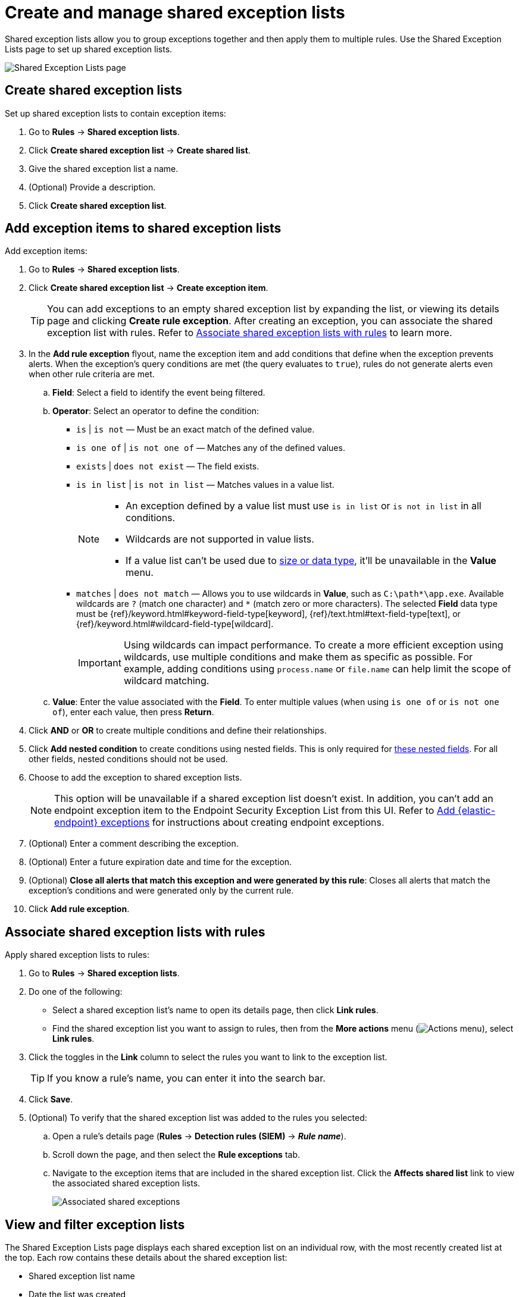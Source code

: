 [[security-shared-exception-lists]]
= Create and manage shared exception lists

// :description: Learn how to create and manage shared exception lists.
// :keywords: serverless, security, how-to


Shared exception lists allow you to group exceptions together and then apply them to multiple rules. Use the Shared Exception Lists page to set up shared exception lists.

[role="screenshot"]
image::images/shared-exception-lists/-detections-rule-exceptions-page.png[Shared Exception Lists page]

[discrete]
[[create-shared-exception-list]]
== Create shared exception lists

Set up shared exception lists to contain exception items:

. Go to **Rules** → **Shared exception lists**.
. Click **Create shared exception list** → **Create shared list**.
. Give the shared exception list a name.
. (Optional) Provide a description.
. Click **Create shared exception list**.

[discrete]
[[add-exception-items]]
== Add exception items to shared exception lists

Add exception items:

. Go to **Rules** → **Shared exception lists**.
. Click **Create shared exception list** → **Create exception item**.
+
[TIP]
====
You can add exceptions to an empty shared exception list by expanding the list, or viewing its details page and clicking **Create rule exception**. After creating an exception, you can associate the shared exception list with rules. Refer to <<link-shared-exception-lists,Associate shared exception lists with rules>> to learn more.
====
. In the **Add rule exception** flyout, name the exception item and add conditions that define when the exception prevents alerts. When the exception's query conditions are met (the query evaluates to `true`), rules do not generate alerts even when other rule criteria are met.
+
.. **Field**: Select a field to identify the event being filtered.
.. **Operator**: Select an operator to define the condition:
+
*** `is` | `is not` — Must be an exact match of the defined value.
*** `is one of` | `is not one of` — Matches any of the defined values.
*** `exists` | `does not exist` — The field exists.
*** `is in list` | `is not in list` — Matches values in a value list.
+
[NOTE]
====
* An exception defined by a value list must use `is in list` or `is not in list` in all conditions.
* Wildcards are not supported in value lists.
* If a value list can't be used due to <<create-value-lists,size or data type>>, it'll be unavailable in the **Value** menu.
====
*** `matches` | `does not match` — Allows you to use wildcards in **Value**, such as `C:\path*\app.exe`. Available wildcards are `?` (match one character) and `*` (match zero or more characters). The selected **Field** data type must be {ref}/keyword.html#keyword-field-type[keyword], {ref}/text.html#text-field-type[text], or {ref}/keyword.html#wildcard-field-type[wildcard].
+
[IMPORTANT]
====
Using wildcards can impact performance. To create a more efficient exception using wildcards, use multiple conditions and make them as specific as possible. For example, adding conditions using `process.name` or `file.name` can help limit the scope of wildcard matching.
====
.. **Value**: Enter the value associated with the **Field**. To enter multiple values (when using `is one of` or `is not one of`), enter each value, then press **Return**.
. Click **AND** or **OR** to create multiple conditions and define their relationships.
. Click **Add nested condition** to create conditions using nested fields. This is only required for
<<security-add-exceptions,these nested fields>>. For all other fields, nested conditions should not be used.
. Choose to add the exception to shared exception lists.
+
[NOTE]
====
This option will be unavailable if a shared exception list doesn't exist. In addition, you can't add an endpoint exception item to the Endpoint Security Exception List from this UI. Refer to <<endpoint-rule-exceptions,Add {elastic-endpoint} exceptions>> for instructions about creating endpoint exceptions.
====
. (Optional) Enter a comment describing the exception.
. (Optional) Enter a future expiration date and time for the exception.
. (Optional) **Close all alerts that match this exception and were generated by this rule**:
Closes all alerts that match the exception's conditions and were generated only by the current rule.
. Click **Add rule exception**.

[discrete]
[[link-shared-exception-lists]]
== Associate shared exception lists with rules

Apply shared exception lists to rules:

. Go to **Rules** → **Shared exception lists**.
. Do one of the following:
+
** Select a shared exception list's name to open its details page, then click **Link rules**.
** Find the shared exception list you want to assign to rules, then from the **More actions** menu (image:images/icons/boxesHorizontal.svg[Actions menu]), select **Link rules**.
. Click the toggles in the **Link** column to select the rules you want to link to the exception list.
+
[TIP]
====
If you know a rule's name, you can enter it into the search bar.
====
. Click **Save**.
. (Optional) To verify that the shared exception list was added to the rules you selected:
+
.. Open a rule’s details page (**Rules** → **Detection rules (SIEM)** → **_Rule name_**).
.. Scroll down the page, and then select the **Rule exceptions** tab.
.. Navigate to the exception items that are included in the shared exception list. Click the **Affects shared list** link to view the associated shared exception lists.
+
[role="screenshot"]
image::images/shared-exception-lists/-detections-associated-shared-exception-list.png[Associated shared exceptions]

[discrete]
[[view-shared-exception-lists]]
== View and filter exception lists

The Shared Exception Lists page displays each shared exception list on an individual row, with the most recently created list at the top. Each row contains these details about the shared exception list:

* Shared exception list name
* Date the list was created
* Username of the user who created the list
* Number of exception items in the shared exception list
* Number of rules the shared exception list affects

To view the details of an exception item within a shared exception list, expand a row.

[role="screenshot"]
image::images/shared-exception-lists/-detections-view-filter-shared-exception.png[Associated shared exceptions]

To filter exception lists by a specific value, enter a value in the search bar. You can search the following attributes:

* `name`
* `list_id`
* `created_by`

If no attribute is selected, the app searches the list name by default.

[discrete]
[[manage-exception-lists]]
== Manage shared exception lists

You can edit, export, import, duplicate, and delete shared exception lists from the Shared Exception Lists page.

To export or delete an exception list, select the required action button on the appropriate list. Note the following:

* Exception lists are exported to `.ndjson` files.
* Exception lists are also exported as part of any exported detection rules configured with exceptions. Refer to <<import-export-rules-ui,Export and import rules>>.
* If an exception list is linked to any rules, you'll get a warning asking you to confirm the deletion.
* If an exception list contains expired exceptions, you can choose whether to include them in the exported file.

[role="screenshot"]
image::images/shared-exception-lists/-detections-actions-exception-list.png[Detail of Exception lists table with export and delete buttons highlighted]
